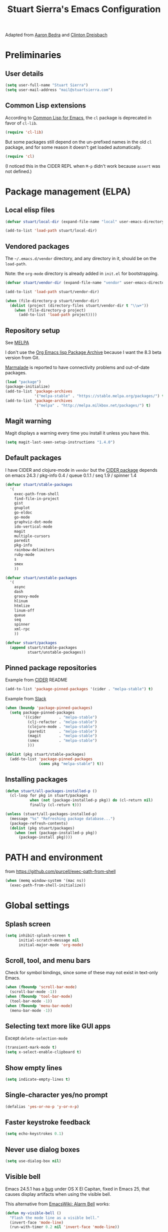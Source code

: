 
#+TITLE: Stuart Sierra's Emacs Configuration

Adapted from [[https://github.com/abedra/emacs.d][Aaron Bedra]] and [[https://github.com/cndreisbach/emacs.d][Clinton Dreisbach]]

* Preliminaries

** User details

   #+BEGIN_SRC emacs-lisp
     (setq user-full-name "Stuart Sierra")
     (setq user-mail-address "mail@stuartsierra.com")
   #+END_SRC

** Common Lisp extensions

   According to [[http://emacswiki.org/emacs/CommonLispForEmacs][Common Lisp for Emacs]], the ~cl~ package is deprecated
   in favor of ~cl-lib~.

   #+BEGIN_SRC emacs-lisp
     (require 'cl-lib)
   #+END_SRC

   But some packages still depend on the un-prefixed names in the old
   ~cl~ package, and for some reason it doesn't get loaded
   automatically.

   #+BEGIN_SRC emacs-lisp
     (require 'cl)
   #+END_SRC

   (I noticed this in the CIDER REPL when =M-p= didn't work because
   ~assert~ was not defined.)

* Package management (ELPA)

** Local elisp files

   #+BEGIN_SRC emacs-lisp :results silent
     (defvar stuart/local-dir (expand-file-name "local" user-emacs-directory))

     (add-to-list 'load-path stuart/local-dir)
   #+END_SRC

** Vendored packages

   The =~/.emacs.d/vendor= directory, and any directory in it, should
   be on the ~load-path~.

   Note: the =org-mode= directory is already added in =init.el= for
   bootstrapping.

   #+BEGIN_SRC emacs-lisp
     (defvar stuart/vendor-dir (expand-file-name "vendor" user-emacs-directory))

     (add-to-list 'load-path stuart/vendor-dir)

     (when (file-directory-p stuart/vendor-dir)
       (dolist (project (directory-files stuart/vendor-dir t "\\w+"))
         (when (file-directory-p project)
           (add-to-list 'load-path project))))
   #+END_SRC

** Repository setup

   See [[http://melpa.org/#/][MELPA]]

   I don't use the [[http://orgmode.org/elpa.html][Org Emacs lisp Package Archive]] because I want the
   8.3 beta version from Git.

   [[http://www.emacswiki.org/emacs/MarmaladeRepo][Marmalade]] is reported to have connectivity problems and out-of-date packages.

   #+BEGIN_SRC emacs-lisp
     (load "package")
     (package-initialize)
     (add-to-list 'package-archives
                  '("melpa-stable" . "https://stable.melpa.org/packages/") t)
     (add-to-list 'package-archives
                  '("melpa" . "http://melpa.milkbox.net/packages/") t)
   #+END_SRC

** Magit warning

   Magit displays a warning every time you install it unless you have this.

   #+BEGIN_SRC emacs-lisp
     (setq magit-last-seen-setup-instructions "1.4.0")
   #+END_SRC

** Default packages

   I have CIDER and clojure-mode in =vendor= but the [[http://melpa.org/#/cider][CIDER package]]
   depends on emacs 24.3 / pkg-info 0.4 / queue 0.1.1 / seq 1.9 / spinner 1.4

   #+BEGIN_SRC emacs-lisp
     (defvar stuart/stable-packages
       '(
         exec-path-from-shell
         find-file-in-project
         gist
         gnuplot
         go-eldoc
         go-mode
         graphviz-dot-mode
         ido-vertical-mode
         magit
         multiple-cursors
         paredit
         pkg-info
         rainbow-delimiters
         ruby-mode
         s
         smex
         ))
   #+END_SRC

   #+BEGIN_SRC emacs-lisp
     (defvar stuart/unstable-packages
       '(
         async
         dash
         groovy-mode
         hlinum
         htmlize
         linum-off
         queue
         seq
         spinner
         xml-rpc
         ))
   #+END_SRC

   #+BEGIN_SRC emacs-lisp
     (defvar stuart/packages
       (append stuart/stable-packages
               stuart/unstable-packages))
   #+END_SRC

** Pinned package repositories

   Example from [[https://github.com/clojure-emacs/cider][CIDER]] README

   #+BEGIN_SRC emacs-lisp :eval no :tangle no
     (add-to-list 'package-pinned-packages '(cider . "melpa-stable") t)
   #+END_SRC

   Example from [[https://clojurians.slack.com/archives/cider/p1435848876001077][Slack]]

   #+BEGIN_SRC emacs-lisp :eval no :tangle no
     (when (boundp 'package-pinned-packages)
       (setq package-pinned-packages
             '((cider        . "melpa-stable")
               (clj-refactor . "melpa-stable")
               (clojure-mode . "melpa-stable")
               (paredit      . "melpa-stable")
               (magit        . "melpa-stable")
               (smex         . "melpa-stable")
               )))
   #+END_SRC

   #+BEGIN_SRC emacs-lisp
     (dolist (pkg stuart/stable-packages)
       (add-to-list 'package-pinned-packages
                    (cons pkg "melpa-stable") t))
   #+END_SRC

** Installing packages

   #+BEGIN_SRC emacs-lisp
     (defun stuart/all-packages-installed-p ()
       (cl-loop for pkg in stuart/packages
                when (not (package-installed-p pkg)) do (cl-return nil)
                finally (cl-return t)))

     (unless (stuart/all-packages-installed-p)
       (message "%s" "Refreshing package database...")
       (package-refresh-contents)
       (dolist (pkg stuart/packages)
         (when (not (package-installed-p pkg))
           (package-install pkg))))
   #+END_SRC

* PATH and environment

  from https://github.com/purcell/exec-path-from-shell

  #+BEGIN_SRC emacs-lisp
    (when (memq window-system '(mac ns))
      (exec-path-from-shell-initialize))
  #+END_SRC

* Global settings

** Splash screen

   #+BEGIN_SRC emacs-lisp
     (setq inhibit-splash-screen t
           initial-scratch-message nil
           initial-major-mode 'org-mode)
   #+END_SRC

** Scroll, tool, and menu bars

   Check for symbol bindings, since some of these may not exist in
   text-only Emacs.

   #+BEGIN_SRC emacs-lisp
     (when (fboundp 'scroll-bar-mode)
       (scroll-bar-mode -1))
     (when (fboundp 'tool-bar-mode)
       (tool-bar-mode -1))
     (when (fboundp 'menu-bar-mode)
       (menu-bar-mode -1))
   #+END_SRC

** Selecting text more like GUI apps

   Except ~delete-selection-mode~

   #+BEGIN_SRC emacs-lisp
     (transient-mark-mode t)
     (setq x-select-enable-clipboard t)
   #+END_SRC

** Show empty lines

   #+BEGIN_SRC emacs-lisp
     (setq indicate-empty-lines t)
   #+END_SRC

** Single-character yes/no prompt

   #+BEGIN_SRC emacs-lisp
     (defalias 'yes-or-no-p 'y-or-n-p)
   #+END_SRC

** Faster keystroke feedback

   #+BEGIN_SRC emacs-lisp
     (setq echo-keystrokes 0.1)
   #+END_SRC

** Never use dialog boxes

   #+BEGIN_SRC emacs-lisp
     (setq use-dialog-box nil)
   #+END_SRC

** Visible bell

   Emacs 24.5.1 has a [[http://stuff-things.net/2015/10/05/emacs-visible-bell-work-around-on-os-x-el-capitan/][bug]] under OS X El Capitan, fixed in Emacs 25,
   that causes display artifacts when using the visible bell.

   This alternative from [[http://www.emacswiki.org/emacs/AlarmBell][EmacsWiki: Alarm Bell]] works:

   #+BEGIN_SRC emacs-lisp
     (defun my-visible-bell ()
       "Flash the mode line as a visible bell."
       (invert-face 'mode-line)
       (run-with-timer 0.2 nil 'invert-face 'mode-line))

     (setq visible-bell nil
           ring-bell-function #'my-visible-bell)
   #+END_SRC

** Always show parens

   #+BEGIN_SRC emacs-lisp
     (show-paren-mode t)
   #+END_SRC
* Editing text

** indent-region

   #+BEGIN_SRC emacs-lisp
     (defun indent-buffer ()
       (interactive)
       (indent-region (point-min) (point-max)))
   #+END_SRC

** unfill-region

   From http://www.emacswiki.org/emacs/UnfillRegion

   #+BEGIN_SRC emacs-lisp
     (defun unfill-region (beg end)
       "Unfill the region, joining text paragraphs into a single
       logical line. This is useful, e.g., for use with
       `visual-line-mode'."
       (interactive "*r")
       (let ((fill-column (point-max)))
         (fill-region beg end)))
   #+END_SRC

** zap-up-to-char

   #+BEGIN_SRC emacs-lisp
     (defun zap-up-to-char (arg char)
       "Kill up to but not including ARGth occurrence of CHAR.
     Case is ignored if `case-fold-search' is non-nil in the current buffer.
     Goes backward if ARG is negative; error if CHAR not found."
       (interactive "p\ncZap up to char: ")
       ;; Avoid "obsolete" warnings for translation-table-for-input.
       (with-no-warnings
         (if (char-table-p translation-table-for-input)
             (setq char (or (aref translation-table-for-input char) char))))
       (kill-region (point) (progn
                              (search-forward (char-to-string char) nil nil arg)
                                             ;                        (goto-char (if (> arg 0) (1- (point)) (1+ (point))))
                              (1- (point))))
       (goto-char (1- (point))))

     (global-unset-key "\M-z")
     (global-set-key "\M-z" 'zap-up-to-char)
   #+END_SRC

** Temporary buffer

   #+BEGIN_SRC emacs-lisp
     (defun temp-buffer ()
       (interactive)
       (switch-to-buffer "*temp*"))

     (global-set-key (kbd "C-c o t") 'temp-buffer)
   #+END_SRC

** Line numbering

   #+BEGIN_SRC emacs-lisp
     (require 'linum-off)
     (require 'hlinum)
   #+END_SRC

** Typographical punctuation

   From http://www.emacswiki.org/emacs/TypographicalPunctuationMarks

   #+BEGIN_SRC emacs-lisp
     (require 'typopunct)

     (defconst typopunct-ellipsis (decode-char 'ucs #x2026))
     (defconst typopunct-middot   (decode-char 'ucs #xB7)) ; or 2219

     (defun typopunct-insert-ellipsis-or-middot (arg)
       "Change three consecutive dots to a typographical ellipsis mark."
       (interactive "p")
       (cond
        ((and (= 1 arg)
              (eq (char-before) ?^))
         (delete-char -1)
         (insert typopunct-middot))
        ((and (= 1 arg)
              (eq this-command last-command)
              (looking-back "\\.\\."))
         (replace-match "")
         (insert typopunct-ellipsis))
        (t
         (self-insert-command arg))))

     (define-key typopunct-map "." 'typopunct-insert-ellipsis-or-middot)
   #+END_SRC

* IDO & SMEX

** IDO is built into Emacs.

   #+BEGIN_SRC emacs-lisp :results silent
     (require 'ido)
     (ido-mode t)
   #+END_SRC

** SMEX

   [[https://github.com/nonsequitur/smex/][github: nonsequitur/smex]]

   #+BEGIN_SRC emacs-lisp :results silent
     (require 'smex)
     (smex-initialize)
     (global-set-key (kbd "M-x") 'smex)
     (global-set-key (kbd "M-X") 'smex-major-mode-commands)
   #+END_SRC

* Window management

** rotate-windows

   from http://emacswiki.org/emacs/TransposeWindows

   #+BEGIN_SRC emacs-lisp
     (defun rotate-windows ()
       "Rotate your windows"
       (interactive)
       (cond
        ((not (> (count-windows) 1))
         (message "You can't rotate a single window!"))
        (t
         (let ((i 1)
               (num-windows (count-windows)))
           (while  (< i num-windows)
             (let* ((w1 (elt (window-list) i))
                    (w2 (elt (window-list) (+ (% i num-windows) 1)))
                    (b1 (window-buffer w1))
                    (b2 (window-buffer w2))
                    (s1 (window-start w1))
                    (s2 (window-start w2)))
               (set-window-buffer w1 b2)
               (set-window-buffer w2 b1)
               (set-window-start w1 s2)
               (set-window-start w2 s1)
               (setq i (1+ i))))))))
   #+END_SRC

** Switch windows like tabs

   #+BEGIN_SRC emacs-lisp
     (global-set-key (kbd "s-}") 'other-window)
     (global-set-key (kbd "s-{") (lambda () (interactive) (other-window -1)))
   #+END_SRC

* Org mode

** Org keybindings

   #+BEGIN_SRC emacs-lisp
     (org-defkey org-mode-map (kbd "RET") 'org-return-indent)
   #+END_SRC

** Org-babel copy-and-paste to shell

   #+BEGIN_SRC emacs-lisp
     (defun org-babel-copy ()
       (interactive)
       (let ((body (org-babel-expand-src-block)))
         (kill-new body)))
   #+END_SRC

** Org-babel and Graphviz

   See [[http://orgmode.org/worg/org-contrib/babel/languages/ob-doc-dot.html][Dot Source Code Blocks in Org Mode]]

   #+BEGIN_SRC emacs-lisp :results silent
     (org-babel-do-load-languages
      'org-babel-load-languages
      '((dot . t))) ; this line activates dot
   #+END_SRC

   Tell Org that "dot" source should be rendered in ~graphviz-dot-mode~:

   #+BEGIN_SRC emacs-lisp :results silent
   (add-to-list 'org-src-lang-modes (quote ("dot" . graphviz-dot)))
   #+END_SRC

** Org-babel and Clojure

   See [[http://orgmode.org/worg/org-contrib/babel/languages/ob-doc-clojure.html][Org-babel-clojure]]

   My custom Clojure evaluation. Works with Org 8.3.2 and CIDER 0.10.0

   Adapted from ~ob-clojure.el~ in the org-mode distribution.
   ~cider-nrepl-sync-request:eval~ comes from [[file:~/dotfiles/submodules/cider/cider-client.el::(defun%20cider-nrepl-sync-request:eval%20(input%20&optional%20ns)][cider-client.el]] in CIDER

   #+BEGIN_SRC emacs-lisp :results silent
     (require 'cider)

     (defvar org-babel-default-header-args:clojure '())
     (defvar org-babel-header-args:clojure '((package . :any)))

     (defun org-babel-expand-body:clojure (body params)
       "Expand source code BODY according to PARAMS, return the
     expanded body."
       (let* ((vars (mapcar #'cdr (org-babel-get-header params :var)))
              (result-params (cdr (assoc :result-params params)))
              (print-level nil)
              (print-length nil)
              (body (org-babel-trim
                     (if (> (length vars) 0)
                         (concat "(let ["
                                 (mapconcat
                                  (lambda (var)
                                    (format "%S (quote %S)" (car var) (cdr var)))
                                  vars "\n      ")
                                 "]\n" body ")")
                       body))))
         (if (or (member "code" result-params) (member "pp" result-params))
             (format (concat "(clojure.pprint/with-pprint-dispatch clojure.pprint/%s-dispatch "
                             "(clojure.pprint/pprint (do %s))) ")
                     (if (member "code" result-params) "code" "simple")
                     body)
           body)))

     (defun nrepl-error-p (nrepl-result)
       "True if nrepl-result contains an error status."
       (member "eval-error" (nrepl-dict-get nrepl-result "status")))

     (defun org-babel-execute:clojure (body params)
       "Execute a block of Clojure code with Babel."
       (when (not (cider-current-connection))
         (error "No CIDER connection"))
       (let ((expanded (org-babel-expand-body:clojure body params))
             result)
         (let ((result-params (cdr (assoc :result-params params)))
               (nrepl-result (cider-nrepl-sync-request:eval expanded)))
           ;; handle errors, show result
           (if (nrepl-error-p nrepl-result)
               (nrepl-dict-get nrepl-result "err")
             (progn
               (setq result
                     (nrepl-dict-get
                      nrepl-result
                      (if (or (member "output" result-params)
                              (member "pp" result-params)
                              (member "code" result-params))
                          "out"
                        "value")))
               ;; Maybe parse result into table
               (org-babel-result-cond result-params
                 result
                 (condition-case nil (org-babel-script-escape result)
                   (error "%s" result))))))))

     (provide 'ob-clojure)
   #+END_SRC

** Day pages

   See [[http://almostobsolete.net/daypage.html][A day page for Org-Mode - AlmostObsolete.net]]

   #+BEGIN_SRC emacs-lisp
     (require 'org)
     (require 'org-clock)
     (require 'org-faces)

     (add-hook 'org-mode-hook 'auto-fill-mode)

     (when (fboundp 'set-word-wrap)
       (add-hook 'org-mode-hook 'set-word-wrap))

     (setq stuart/daypage-path "~/Documents/daypage/")

     (defvar stuart/daypage-default-project nil)
     (defvar stuart/daypage-default-tags nil)

     (defun stuart/find-daypage (&optional date)
       "Go to the day page for the specified date,
        or toady's if none is specified."
       (interactive (list
                     (org-read-date "" 'totime nil nil
                                    (current-time) "")))
       (setq date (or date (current-time)))
       (let* ((file (expand-file-name
                     (concat stuart/daypage-path
                             (format-time-string "daypage-%Y-%m-%d-%a" date) ".org")))
              (buffer (find-buffer-visiting file)))
         (if buffer
             (switch-to-buffer buffer)
           (find-file file))
         (when (= 0 (buffer-size))
           (let ((datestr (format-time-string "%Y-%m-%d %A" date)))
             ;; Insert an initial heading for the page
             (insert datestr)
             (when stuart/daypage-default-project
               (insert " : " stuart/daypage-default-project "\n\n")
               (insert "* " stuart/daypage-default-project)
               (when stuart/daypage-default-tags
                 (org-set-tags-to stuart/daypage-default-tags)))))))

     (defun stuart/todays-daypage ()
       "Go straight to today's day page without prompting for a date."
       (interactive)
       (stuart/find-daypage))

     (defun stuart/my-agenda ()
       (interactive)
       (org-agenda nil "n"))
   #+END_SRC

** Abbreviations and templates for org-mode

   Mode-specific versions of the built-in ~<e~ and ~<s~ abbreviations:

   #+BEGIN_SRC emacs-lisp :results silent
     (push '("clj" "#+BEGIN_SRC clojure :results silent\n?\n#+END_SRC")
           org-structure-template-alist)
     (push '("cljp" "#+BEGIN_SRC clojure :results pp code\n?\n#+END_SRC")
           org-structure-template-alist)
     (push '("el" "#+BEGIN_SRC emacs-lisp :results silent\n?\n#+END_SRC")
           org-structure-template-alist)
     (push '("sh" "#+BEGIN_SRC shell-script :results silent\n?\n#+END_SRC")
           org-structure-template-alist)
   #+END_SRC

** Inserting links

   #+BEGIN_SRC emacs-lisp :results silent
     (defun stuart/org-insert-link (url description)
       (insert "[[" url "][" description "]]"))

     (defconst pivotal-story-regex
       "^\\(https://www\\.pivotaltracker\\.com/story/show/\\|#\\)\\([0-9]+\\)")

     (defun org-insert-pivotal-link (story-id-or-url)
       (interactive "sPivotal Tracker story ID or URL: ")
       (when (null (string-match pivotal-story-regex story-id-or-url))
         (error "Invalid Pivotal Tracker story ID or URL '%s'"
                story-id-or-url))
       (let ((story-id (match-string 2 story-id-or-url)))
         (stuart/org-insert-link
          (concat "https://www.pivotaltracker.com/story/show/"
                  story-id)
          (concat "#" story-id))))
   #+END_SRC

* Global keybindings

** find-file-in-project

   #+BEGIN_SRC emacs-lisp :results silent
     (global-set-key (kbd "C-x M-f") 'find-file-in-project)
   #+END_SRC


** Text scale increase/decrease

   Use SUPER (Windows or Command key) with + - 0 like in a web browser.

   Ignore whether we're pressing the SHIFT key.

   #+BEGIN_SRC emacs-lisp
     (defun text-scale-reset ()
       "Disables text scaling (zoom)"
       (interactive)
       (text-scale-set 0))

     (global-set-key (kbd "s-=") 'text-scale-increase)
     (global-set-key (kbd "s--") 'text-scale-decrease)
     (global-set-key (kbd "s-0") 'text-scale-reset)
     (global-set-key (kbd "s-+") 'text-scale-increase)
     (global-set-key (kbd "s-_") 'text-scale-decrease)
     (global-set-key (kbd "s-)") 'text-scale-reset)
   #+END_SRC

** Magit

   #+BEGIN_SRC emacs-lisp
     (require 'magit)
     (global-set-key (kbd "C-x m") 'magit-status)
   #+END_SRC

** Org daypage and agenda

   #+BEGIN_SRC emacs-lisp
     (global-set-key (kbd "C-c o n") 'stuart/todays-daypage)
     (global-set-key (kbd "C-c o N") 'stuart/find-daypage)
     (global-set-key (kbd "C-c o a") 'stuart/my-agenda)
   #+END_SRC

** Prevent minimize or suspend with Ctrl-Z

   #+BEGIN_SRC emacs-lisp
                                             ;(global-unset-key (kbd "C-z"))
   #+END_SRC

* Programming

** Hide-show mode

   #+BEGIN_SRC emacs-lisp
     (require 'hideshow)

     (defvar hs-hiding-all-enabled nil)

     (defun hs-toggle-hiding-all ()
       (interactive)
       (if hs-hiding-all-enabled
           (hs-show-all)
         (hs-hide-all))
       (setq hs-hiding-all-enabled (not hs-hiding-all-enabled)))

     (defun enable-hs-minor-mode ()
       (hs-minor-mode 1)
       (make-local-variable 'hs-hiding-all-enabled)
       (local-set-key (kbd "C-c C-s") 'hs-toggle-hiding)
       (local-set-key (kbd "C-c C-S-s") 'hs-toggle-hiding-all))
   #+END_SRC

** Emacs Lisp

   #+BEGIN_SRC emacs-lisp
     (add-hook 'emacs-lisp-mode-hook 'paredit-mode)
     (add-hook 'emacs-lisp-mode-hook 'rainbow-delimiters-mode)
     (add-hook 'emacs-lisp-mode-hook 'subword-mode)
     (add-hook 'emacs-lisp-mode-hook 'enable-hs-minor-mode)
   #+END_SRC

** Clojure

   #+BEGIN_SRC emacs-lisp
     (add-to-list 'auto-mode-alist
                  '("\\.cljs$" . clojure-mode)
                  '("\\.edn$" . clojure-mode))

     (add-hook 'clojure-mode-hook 'paredit-mode)
     (add-hook 'clojure-mode-hook 'rainbow-delimiters-mode)
     (add-hook 'clojure-mode-hook 'subword-mode)
     (add-hook 'clojure-mode-hook 'enable-hs-minor-mode)
     (add-hook 'clojure-mode-hook 'eldoc-mode)

     (add-hook 'cider-repl-mode-hook 'paredit-mode)
     (add-hook 'cider-repl-mode-hook 'rainbow-delimiters-mode)
     (add-hook 'cider-repl-mode-hook 'subword-mode)

     (global-set-key (kbd "C-c o r") 'cider-switch-to-repl-buffer)

     (setq cider-words-of-inspiration '(""))

     (define-key cider-repl-mode-map (kbd "C-c M-o") 'cider-repl-clear-buffer)
   #+END_SRC

*** Copy name of current namespace

    #+BEGIN_SRC emacs-lisp
      (defun cider-copy-current-ns ()
        "Copies the name of the current Clojure namespace to the kill
      ring."
        (interactive)
        (let ((ns (cider-current-ns)))
          (kill-new ns)
          (message ns)))

      (define-key clojure-mode-map (kbd "C-c M-k") 'cider-copy-current-ns)
    #+END_SRC

* Emacs server

  #+BEGIN_SRC emacs-lisp
    (server-start)
  #+END_SRC

* Eshell

** Prompt

   #+BEGIN_SRC emacs-lisp :results silent
     (require 'eshell)

     (defun stuart/eshell-prompt ()
       "Eshell prompt function that prints PWD without full path"
       (concat (file-name-nondirectory (eshell/pwd))
               (if (= (user-uid) 0) " # " " $ ")))

     (setq eshell-prompt-function 'stuart/eshell-prompt)
   #+END_SRC

* Quick statistics on region

  #+BEGIN_SRC emacs-lisp :results silent
    (defun numbers-in-region ()
      (let ((numbers ()))
        (save-excursion
          (when (< (mark) (point))
            (exchange-point-and-mark))
          (while (re-search-forward "-?[0-9]+\\(\\.[0-9]+\\)?" (mark) t)
            (push (string-to-number (match-string 0)) numbers))
          (nreverse numbers))))

    (defun mean (numbers)
      (/ (float (apply '+ numbers)) (length numbers)))

    (defun mean-in-region ()
      (interactive)
      (let ((m (mean (numbers-in-region))))
        (kill-new (number-to-string m))
        (message (format "Mean: %f" m))))
  #+END_SRC

* Themes

  #+BEGIN_SRC emacs-lisp
    (add-to-list 'custom-theme-load-path (expand-file-name "themes" user-emacs-directory))
    (load-theme 'twilight-stuart t)
  #+END_SRC

* OS X extensions

  #+BEGIN_SRC emacs-lisp
    (when (fboundp 'tabbar-mode) (tabbar-mode -1))

    (when (boundp 'osx-key-mode-map)
      (define-key osx-key-mode-map (kbd "C-;") nil))

    ;; from https://gist.github.com/1297644
    (defun finder (location)
      "Fire up finder in a location relative to pwd."
      (interactive "sOpen finder at this location (relative to pwd): ")
      (start-process "finder" "findxer" "open" "-a" "Finder.app" location))

    ;; Has to come late in the initialization process
    (when (display-graphic-p)
      (menu-bar-mode 1))

    ;; Fix Unicode character spacing; see http://stackoverflow.com/q/8779351
    (when (string-equal system-type "darwin")
      (set-fontset-font "fontset-default"
                        'unicode
                        '("Menlo" . "iso10646-1")))
  #+END_SRC

* Local extensions

  Customizations that are local to this computer.

  #+BEGIN_SRC emacs-lisp
    (let ((local-config (expand-file-name "local.el" user-emacs-directory)))
      (when (file-exists-p local-config)
        (load local-config)))
  #+END_SRC
